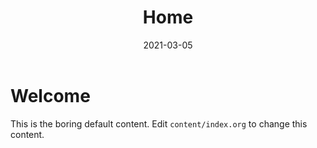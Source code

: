 #+TITLE: Home
#+DATE: 2021-03-05
#+STARTUP: showall
#+HO_PAGE_CSS:
#+HO_PAGE_JS:
#+HO_CATEGORY:
#+HO_SOCIAL:
#+HO_LAYOUT: default

* Welcome

This is the boring default content. Edit =content/index.org= to change
this content.
